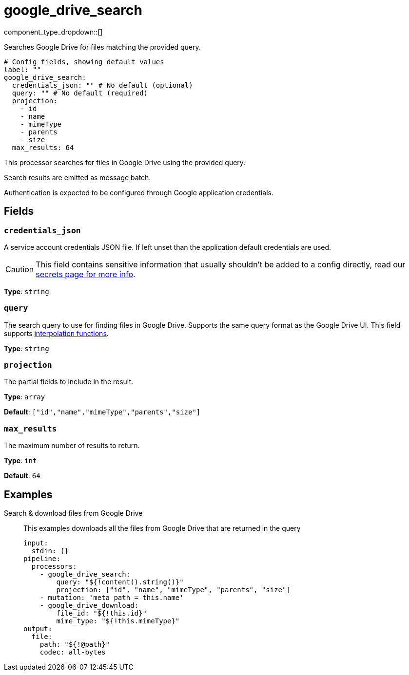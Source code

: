 = google_drive_search
:type: processor
:status: experimental
:categories: ["Unstructured"]



////
     THIS FILE IS AUTOGENERATED!

     To make changes, edit the corresponding source file under:

     https://github.com/redpanda-data/connect/tree/main/internal/impl/<provider>.

     And:

     https://github.com/redpanda-data/connect/tree/main/cmd/tools/docs_gen/templates/plugin.adoc.tmpl
////

// © 2024 Redpanda Data Inc.


component_type_dropdown::[]


Searches Google Drive for files matching the provided query.

```yml
# Config fields, showing default values
label: ""
google_drive_search:
  credentials_json: "" # No default (optional)
  query: "" # No default (required)
  projection:
    - id
    - name
    - mimeType
    - parents
    - size
  max_results: 64
```

This processor searches for files in Google Drive using the provided query.

Search results are emitted as message batch.

Authentication is expected to be configured through Google application credentials.


== Fields

=== `credentials_json`

A service account credentials JSON file. If left unset than the application default credentials are used.
[CAUTION]
====
This field contains sensitive information that usually shouldn't be added to a config directly, read our xref:configuration:secrets.adoc[secrets page for more info].
====



*Type*: `string`


=== `query`

The search query to use for finding files in Google Drive. Supports the same query format as the Google Drive UI.
This field supports xref:configuration:interpolation.adoc#bloblang-queries[interpolation functions].


*Type*: `string`


=== `projection`

The partial fields to include in the result.


*Type*: `array`

*Default*: `["id","name","mimeType","parents","size"]`

=== `max_results`

The maximum number of results to return.


*Type*: `int`

*Default*: `64`

== Examples

[tabs]
======
Search & download files from Google Drive::
+
--

This examples downloads all the files from Google Drive that are returned in the query

```yaml
input:
  stdin: {}
pipeline:
  processors:
    - google_drive_search:
        query: "${!content().string()}"
        projection: ["id", "name", "mimeType", "parents", "size"]
    - mutation: 'meta path = this.name'
    - google_drive_download:
        file_id: "${!this.id}"
        mime_type: "${!this.mimeType}"
output:
  file:
    path: "${!@path}"
    codec: all-bytes
```

--
======


